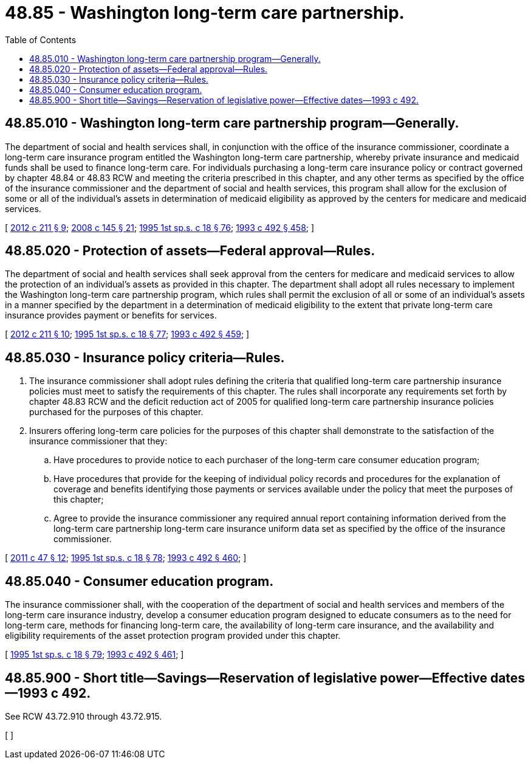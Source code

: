 = 48.85 - Washington long-term care partnership.
:toc:

== 48.85.010 - Washington long-term care partnership program—Generally.
The department of social and health services shall, in conjunction with the office of the insurance commissioner, coordinate a long-term care insurance program entitled the Washington long-term care partnership, whereby private insurance and medicaid funds shall be used to finance long-term care. For individuals purchasing a long-term care insurance policy or contract governed by chapter 48.84 or 48.83 RCW and meeting the criteria prescribed in this chapter, and any other terms as specified by the office of the insurance commissioner and the department of social and health services, this program shall allow for the exclusion of some or all of the individual's assets in determination of medicaid eligibility as approved by the centers for medicare and medicaid services.

[ http://lawfilesext.leg.wa.gov/biennium/2011-12/Pdf/Bills/Session%20Laws/House/2523.SL.pdf?cite=2012%20c%20211%20§%209[2012 c 211 § 9]; http://lawfilesext.leg.wa.gov/biennium/2007-08/Pdf/Bills/Session%20Laws/House/2666-S.SL.pdf?cite=2008%20c%20145%20§%2021[2008 c 145 § 21]; http://lawfilesext.leg.wa.gov/biennium/1995-96/Pdf/Bills/Session%20Laws/House/1908-S2.SL.pdf?cite=1995%201st%20sp.s.%20c%2018%20§%2076[1995 1st sp.s. c 18 § 76]; http://lawfilesext.leg.wa.gov/biennium/1993-94/Pdf/Bills/Session%20Laws/Senate/5304-S2.SL.pdf?cite=1993%20c%20492%20§%20458[1993 c 492 § 458]; ]

== 48.85.020 - Protection of assets—Federal approval—Rules.
The department of social and health services shall seek approval from the centers for medicare and medicaid services to allow the protection of an individual's assets as provided in this chapter. The department shall adopt all rules necessary to implement the Washington long-term care partnership program, which rules shall permit the exclusion of all or some of an individual's assets in a manner specified by the department in a determination of medicaid eligibility to the extent that private long-term care insurance provides payment or benefits for services.

[ http://lawfilesext.leg.wa.gov/biennium/2011-12/Pdf/Bills/Session%20Laws/House/2523.SL.pdf?cite=2012%20c%20211%20§%2010[2012 c 211 § 10]; http://lawfilesext.leg.wa.gov/biennium/1995-96/Pdf/Bills/Session%20Laws/House/1908-S2.SL.pdf?cite=1995%201st%20sp.s.%20c%2018%20§%2077[1995 1st sp.s. c 18 § 77]; http://lawfilesext.leg.wa.gov/biennium/1993-94/Pdf/Bills/Session%20Laws/Senate/5304-S2.SL.pdf?cite=1993%20c%20492%20§%20459[1993 c 492 § 459]; ]

== 48.85.030 - Insurance policy criteria—Rules.
. The insurance commissioner shall adopt rules defining the criteria that qualified long-term care partnership insurance policies must meet to satisfy the requirements of this chapter. The rules shall incorporate any requirements set forth by chapter 48.83 RCW and the deficit reduction act of 2005 for qualified long-term care partnership insurance policies purchased for the purposes of this chapter.

. Insurers offering long-term care policies for the purposes of this chapter shall demonstrate to the satisfaction of the insurance commissioner that they:

.. Have procedures to provide notice to each purchaser of the long-term care consumer education program;

.. Have procedures that provide for the keeping of individual policy records and procedures for the explanation of coverage and benefits identifying those payments or services available under the policy that meet the purposes of this chapter;

.. Agree to provide the insurance commissioner any required annual report containing information derived from the long-term care partnership long-term care insurance uniform data set as specified by the office of the insurance commissioner.

[ http://lawfilesext.leg.wa.gov/biennium/2011-12/Pdf/Bills/Session%20Laws/Senate/5213.SL.pdf?cite=2011%20c%2047%20§%2012[2011 c 47 § 12]; http://lawfilesext.leg.wa.gov/biennium/1995-96/Pdf/Bills/Session%20Laws/House/1908-S2.SL.pdf?cite=1995%201st%20sp.s.%20c%2018%20§%2078[1995 1st sp.s. c 18 § 78]; http://lawfilesext.leg.wa.gov/biennium/1993-94/Pdf/Bills/Session%20Laws/Senate/5304-S2.SL.pdf?cite=1993%20c%20492%20§%20460[1993 c 492 § 460]; ]

== 48.85.040 - Consumer education program.
The insurance commissioner shall, with the cooperation of the department of social and health services and members of the long-term care insurance industry, develop a consumer education program designed to educate consumers as to the need for long-term care, methods for financing long-term care, the availability of long-term care insurance, and the availability and eligibility requirements of the asset protection program provided under this chapter.

[ http://lawfilesext.leg.wa.gov/biennium/1995-96/Pdf/Bills/Session%20Laws/House/1908-S2.SL.pdf?cite=1995%201st%20sp.s.%20c%2018%20§%2079[1995 1st sp.s. c 18 § 79]; http://lawfilesext.leg.wa.gov/biennium/1993-94/Pdf/Bills/Session%20Laws/Senate/5304-S2.SL.pdf?cite=1993%20c%20492%20§%20461[1993 c 492 § 461]; ]

== 48.85.900 - Short title—Savings—Reservation of legislative power—Effective dates—1993 c 492.
See RCW 43.72.910 through 43.72.915.

[ ]

